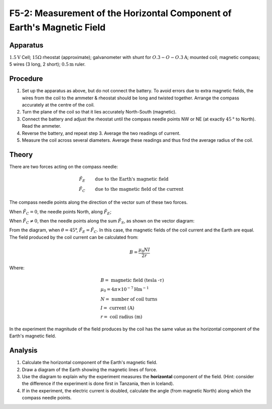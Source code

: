 .. meta::
  :description: The magnetic field within a coil of wires perpendicular to the horizontal component of the Earth's magnetic field, vector addition, and an equation describing the field in the coils determine the magnitude of each field.

F5-2: Measurement of the Horizontal Component of Earth's Magnetic Field
=======================================================================

Apparatus
---------

:math:`1.5\text{V}` Cell; :math:`15\Omega` rheostat (approximate); galvanometer with
shunt for :math:`O.3-O-O.3\text{A}`; mounted coil; magnetic compass; 5 wires (3 long,
2 short); :math:`0.5\text{m}` ruler.

|F5-2.1| 

Procedure
---------

1. Set up the apparatus as above, but do not connect the battery. To
   avoid errors due to extra magnetic fields, the wires from the coil to
   the ammeter & rheostat should be long and twisted together. Arrange
   the compass accurately at the centre of the coil.

2. Turn the plane of the coil so that it lies accurately North-South
   (magnetic).

3. Connect the battery and adjust the rheostat until the compass needle
   points NW or NE (at exactly :math:`45\text{°}` to North). Read the ammeter.

4. Reverse the battery, and repeat step 3. Average the two readings of
   current.

5. Measure the coil across several diameters. Average these readings and
   thus find the average radius of the coil.

Theory
------

There are two forces acting on the compass needle:

.. math::
    \tilde{F_E} & \qquad \text{due to the Earth's magnetic field} \\
    \tilde{F_C} & \qquad \text{due to the magnetic field of the current}

The compass needle points along the direction of the vector sum of these
two forces.

When :math:`\tilde{F_C} = 0`, the needle points North, along
:math:`\tilde{F_E}`;

When :math:`\tilde{F_C} \neq 0`, then the needle points along the sum
:math:`\tilde{F_S}`, as shown on the vector diagram:

|F5-2.2| 

From the diagram, when :math:`\theta = 45`\ °,
:math:`\tilde{F_E} = \tilde{F_C}`. In this case, the magnetic fields of
the coil current and the Earth are equal. The field produced by the coil
current can be calculated from:

.. math::
    \qquad B = \frac{\mu_0 N I}{2 r}

Where:

.. math::
   &B = \text{ magnetic field (tesla -} \tau \text{)} \\    
   &\mu_0 = 4 \pi \times 10^{-7} \text{Hm} ^{-1} \\    
   &N = \text{ number of coil turns} \\    
   &I = \text{ current (A)} \\    
   &r = \text{ coil radius (m)}

In the experiment the magnitude of the field produces by the coil has the same 
value as the horizontal component of the Earth's magnetic field.

Analysis
--------

1. Calculate the horizontal component of the Earth's magnetic field.

2. Draw a diagram of the Earth showing the magnetic lines of force.

3. Use the diagram to explain why the experiment measures the
   **horizontal** component of the field. (Hint: consider the difference
   if the experiment is done first in Tanzania, then in Iceland).

4. If in the experiment, the electric current is doubled, calculate the
   angle (from magnetic North) along which the compass needle points.

.. |F5-2.1| image:: /images/47.png
.. |F5-2.2| image:: /images/48.png
